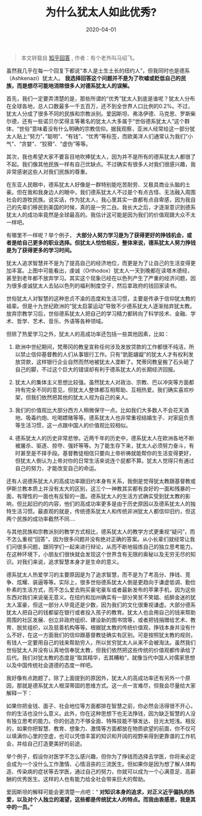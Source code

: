 #+TITLE: 为什么犹太人如此优秀?
#+DATE: 2020-04-01
#+CATEGORY: 评论
#+STARTUP: showall
#+OPTIONS: toc:nil H:2 num:2

#+begin_quote
本文转载自 [[https://www.zhihu.com/question/20802135/answer/643670445\\][知乎回答]] , 作者：有个老外叫马绍飞。
#+end_quote

虽然我几乎在每一个回复下都说“本人是土生土长的纽约人”，但我同时也是德系（Ashkenazi）犹太人。 *我选择回答这个问题并不是为了吹嘘或贬低自己的民族，而是想尽可能地消除很多人对德系犹太人的误解。*

首先，我们一定要弄清楚的是，那些所谓的“优秀”犹太人到底是谁呢？犹太人分布在全球各地，总人口数最多一千五百万，还不到全世界人口比例的0.2%。不过，犹太人分成了很多不同的民族和宗教派别。爱因斯坦、弗洛伊德、马克思、罗斯柴尔德，还有一些诺贝尔奖得主等著名的犹太人大多属于“世俗德系犹太人”这个群体，“世俗”意味着没有什么明确的宗教信仰。据我观察，亚洲人经常给这一部分犹太人贴上“努力”、”聪明”、“有钱”、“优秀”等标签，而欧美洋人们通常认为我们“小气”、“贪婪”、“狡猾”、“虚伪”等等。

其次，我也希望大家不要盲目地吹捧犹太人，因为并不是所有的德系犹太人都很了不起。我们像其他民族一样有自己优缺点。不过确实有很多人对我们很感兴趣，我非常感谢这些人对我们民族的尊重。

在东亚人民眼中，德系犹太人好像是一群特别能吃苦耐劳、又极具商业头脑的土豪。但在我和我身边人的眼中，我们德系犹太人不过是个有点古怪、无法融入周围社会的游牧民族。说实话，作为犹太人，我心里其实一直都有点自卑感，因为我自己的先辈们移民到美国的时候，真的是一穷二白。我长大之后，才逐渐意识到德系犹太人的成功率竟然是全球最高的。我估计这可能是因为我们的价值观跟大众不太一样吧。

有哪里不一样呢？举个例子， *大部分人努力学习是为了获得更好的挣钱机会，或者是给自己更多的职业选择。但犹太人恰恰相反，整体来说，德系犹太人努力挣钱是为了获得更多的学习时间。*

[[https://pic1.zhimg.com/80/v2-479f78ff01a22e2f7ce7eecb663c4a76_1440w.jpg]]

犹太人追求智慧并不是为了提高自己的经济地位，而更是为了让自己的生活变得更加丰富。上图中可能看出，虔诚（Orthodox）犹太人一天到晚都在读塔木德经，甚至到老年都不放弃学习。其实这个现象已经在以色列产生了严重的经济问题，因为很多虔诚犹太人去钻以色列的福利制度空子，然后拿政府的钱回家读书。

世俗犹太人对智慧的这种忠贞不渝的态度和生活习惯，主要是传承于信仰犹太教的祖辈。但是十九世纪欧洲的“犹太启蒙运动”导致不少德系犹太人逐渐抛弃犹太教。放弃宗教学习后，世俗德系犹太人把自己的学习精力都转向了科学技术、金融、学术、哲学、艺术、音乐、外语等各种领域。

但除了热爱学习之外，犹太人的高成功率还包括一些其他因素，比如：

1. 欧洲中世纪期间，梵蒂冈的教皇宣称任何涉及发放贷款的工作都很不纯洁，所以禁止信仰基督教的人们从事银行工作。只有“肮脏龌龊”的犹太人才有权利发放贷款，这样银行企业自然而然地被犹太人垄断了。梵蒂冈教皇搬了石头砸了自己的脚，不过这个巨大的错误却有利于德系犹太人的长期经济回报。

2. 犹太人的集体主义思想比较强。虽然犹太人对政治、宗教、巴以冲突等方面都持有完全不同的意见，但犹太人整体都互相帮助、互相热爱。我们确实喜欢吵架，但我们依然把其他的犹太人视为自己的亲人。

3. 我们的价值观比大部分西方人稍微保守一点。比如我们大多数人不会花天酒地、吸毒约炮、吃喝嫖赌等等。德系犹太人也非常重视结婚生子、对家庭负责等生活习惯，这一点跟中国人的价值观比较相似。

4. 德系犹太人的历史非常悲惨。近两千年的历史中，德系犹太人在欧洲各地不断被屠杀、驱逐、掠夺、强奸等等。为了能生存下来，犹太人必须努力奋斗，有时甚至是不择手段。基督教徒相信只要向上帝祈祷就能帮你的生活变得更好，但犹太人倒认为上帝对你的日常生活来说连个屁都不算。犹太人觉得只有通过自己的努力，才能改变自己的命运。

还有人说德系犹太人的高成功率跟旧约本身有关系，我倒是觉得犹太教跟基督教或伊斯兰教本质上并没有太大的区别，这三个一神教其实都有良好的一面和残暴的一面，有理性的一面也有反智的一面。德系犹太人的生活方式确实受到犹太教的影响，但比起旧约的内容，他们的高成功率更多是由于历史原因以及德系犹太人的独特生活习惯。最直观的就是，传统德系犹太人和传统非洲犹太人都信仰旧约，但这两个民族的成功率截然不同....

与其他民族和宗教派别的教学方式相比，德系犹太人的教学方式更重视“疑问”，而不怎么重视“回答”，因为很多问题并没有绝对正确的答案。从小长辈们就经常让我们问很多问题，跟同学们一起来进行辩论，从而不断地锻炼自己的独立思考能力。在这种环境下，小朋友们很快就会发现这个世界含有无限的奥秘以及无穷无尽的知识。对我们来说，追求智慧本身才是生命的意义。

德系犹太人热爱学习的主要原因是为了追求智慧，而不是为了考高分、挣钱、竞争、炫耀、装逼等等。实际上，很多世俗德系犹太人倒是更趋向于谦虚低调、勤俭朴素的生活方式，而不怎么爱去购买豪宅豪车或者最新发布的苹果手机，因为这些东西对我们来说毫无意义。在纽约和加州确实有一部分笑贫不笑娼、纸醉金迷的犹太人富豪，但这一部分人毕竟还是少数，因为我们的文化很重视谦虚。大部分德系犹太人把自己的钱都留在银行或者投入孩子的教育。犹太人也会用自己的钱来帮助周围的社区发展、创立非政府组织、建设新的图书馆等，或者把钱捐赠给艺术、教育、脱贫组织，以及慈善机构等等。根据犹太教的传统价值观，挣钱本身并没有什么不好，在这一方面我们的信仰跟基督教徒确实有区别。可是按照犹太教的规则，有钱人一定要用自己的钱来帮助穷人，所以贫穷犹太人从来不会被淘汰。虽然我们世俗犹太人并没有认真地信奉犹太教，但我们依然把这些传统的价值观都传承给了后代。我们对犹太教的态度是“取其精华，去其糟粕”，就像当代中国人对儒家思想以及中国传统社会道德的态度一样吧。

我好像有点跑题了。除了上面提到的原因外，犹太人的高成功率还有另外一个原因，那就是德系犹太人根深蒂固的思维方式。这一点一言难尽，但我会尽量给大家解释一下：

如果你把金钱、面子、社会地位等方面都排在智慧之前，你必然会活得很不开心，你的生活也没什么意义。此外，你在这种思想下也无法挣钱，因为缺乏智慧的人没有独立思考的能力。你的创造力不够全面、特殊技能不够发达、目光太短浅。相反的，如果你把智慧、教育、想象力、激情等方面都放在物质欲望的前面，你不仅可以填满你心里的空虚，也可以凭借丰富的知识和开阔的视野来得到更靠谱的工作机会，并给自己打造更美好的前途。

举个例子，假设你对医学不怎么感兴趣，但你为了挣钱而选择去学医，你将来必定会成为一个没什么工作激情、心情沮丧的三流医生。但如果你是因为想了解人体构造、传染病的症状等去学医，通过自己的努力，你就可以成为一个心满意足、高薪酬的优秀医生。这样的人也有能力给全社会带来巨大的帮助。

爱因斯坦的解释可能会更清楚一点吧：“ *对知识本身的追求，对正义近乎偏执的热爱，以及对个人独立的渴望，这些都是传统犹太人的特点。而我由衷感恩，我是其中的一员。”*

[[https://pic2.zhimg.com/80/v2-056e982e4184a5e75f1d8d5eea9fbc1f_1440w.jpg]]
